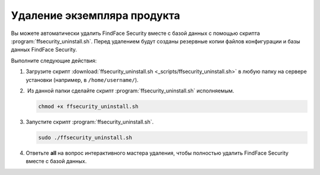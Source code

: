 Удаление экземпляра продукта
==============================================

Вы можете автоматически удалить FindFace Security вместе с базой данных с помощью скрипта :program:`ffsecurity_uninstall.sh`. Перед удалением будут созданы резервные копии файлов конфигурации и базы данных FindFace Security.

Выполните следующие действия: 

#. Загрузите скрипт :download:`ffsecurity_uninstall.sh <_scripts/ffsecurity_uninstall.sh>` в любую папку на сервере установки (например, в ``/home/username/``).

#.  Из данной папки сделайте скрипт :program:`ffsecurity_uninstall.sh` исполняемым. 

   .. code::

      chmod +x ffsecurity_uninstall.sh

#. Запустите скрипт :program:`ffsecurity_uninstall.sh`. 

   .. code::

      sudo ./ffsecurity_uninstall.sh

#. Ответьте **all** на вопрос интерактивного мастера удаления, чтобы полностью удалить FindFace Security вместе с базой данных.